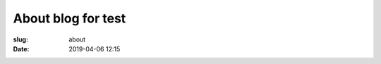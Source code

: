 About blog for test
=========================================================

:slug: about
:date: 2019-04-06 12:15

